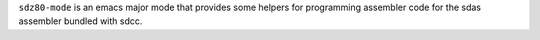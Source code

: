 ``sdz80-mode`` is an emacs major mode that provides some helpers for
programming assembler code for the sdas assembler bundled with sdcc.
